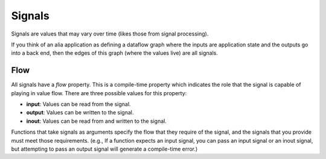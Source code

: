 Signals
=======

Signals are values that may vary over time (likes those from signal processing).

If you think of an alia application as defining a dataflow graph where the inputs are application state and the outputs go into a back end, then the edges of this graph (where the values live) are all signals.

Flow
----

All signals have a *flow* property. This is a compile-time property which indicates the role that the signal is capable of playing in value flow. There are three possible values for this property:

* **input**: Values can be read from the signal.
* **output**: Values can be written to the signal.
* **inout**: Values can be read from and written to the signal.

Functions that take signals as arguments specify the flow that they require of the signal, and the signals that you provide must meet those requirements. (e.g., If a function expects an input signal, you can pass an input signal or an inout signal, but attempting to pass an output signal will generate a compile-time error.)
